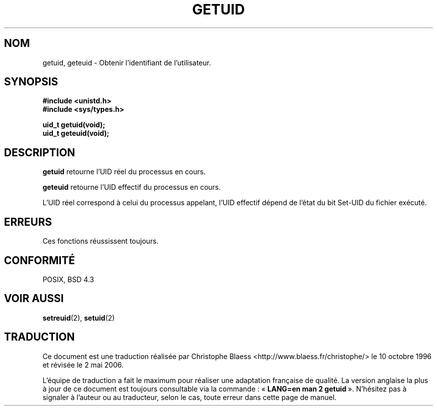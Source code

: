 .\" Hey Emacs! This file is -*- nroff -*- source.
.\"
.\" Copyright 1993 Rickard E. Faith (faith@cs.unc.edu)
.\"
.\" Permission is granted to make and distribute verbatim copies of this
.\" manual provided the copyright notice and this permission notice are
.\" preserved on all copies.
.\"
.\" Permission is granted to copy and distribute modified versions of this
.\" manual under the conditions for verbatim copying, provided that the
.\" entire resulting derived work is distributed under the terms of a
.\" permission notice identical to this one
.\"
.\" Since the Linux kernel and libraries are constantly changing, this
.\" manual page may be incorrect or out-of-date.  The author(s) assume no
.\" responsibility for errors or omissions, or for damages resulting from
.\" the use of the information contained herein.  The author(s) may not
.\" have taken the same level of care in the production of this manual,
.\" which is licensed free of charge, as they might when working
.\" professionally.
.\"
.\" Formatted or processed versions of this manual, if unaccompanied by
.\" the source, must acknowledge the copyright and authors of this work.
.\"
.\" Traduction  10/10/1996 Christophe BLAESS (ccb@club-internet.fr)
.\" Màj 09/04/1999 LDP-1.22
.\" Màj 18/07/2003 LDP-1.56
.\" Màj 01/05/2006 LDP-1.67.1
.\"
.TH GETUID 2 "23 juillet 1993" LDP "Manuel du programmeur Linux"
.SH NOM
getuid, geteuid \- Obtenir l'identifiant de l'utilisateur.
.SH SYNOPSIS
.B #include <unistd.h>
.br
.B #include <sys/types.h>
.sp
.B uid_t getuid(void);
.br
.B uid_t geteuid(void);
.SH DESCRIPTION
.B getuid
retourne l'UID réel du processus en cours.

.B geteuid
retourne l'UID effectif du processus en cours.

L'UID réel correspond à celui du processus appelant, l'UID effectif dépend
de l'état du bit Set\-UID du fichier exécuté.
.SH ERREURS
Ces fonctions réussissent toujours.
.SH "CONFORMITÉ"
POSIX, BSD 4.3
.SH "VOIR AUSSI"
.BR setreuid (2),
.BR setuid (2)
.SH TRADUCTION
.PP
Ce document est une traduction réalisée par Christophe Blaess
<http://www.blaess.fr/christophe/> le 10\ octobre\ 1996
et révisée le 2\ mai\ 2006.
.PP
L'équipe de traduction a fait le maximum pour réaliser une adaptation
française de qualité. La version anglaise la plus à jour de ce document est
toujours consultable via la commande\ : «\ \fBLANG=en\ man\ 2\ getuid\fR\ ».
N'hésitez pas à signaler à l'auteur ou au traducteur, selon le cas, toute
erreur dans cette page de manuel.
